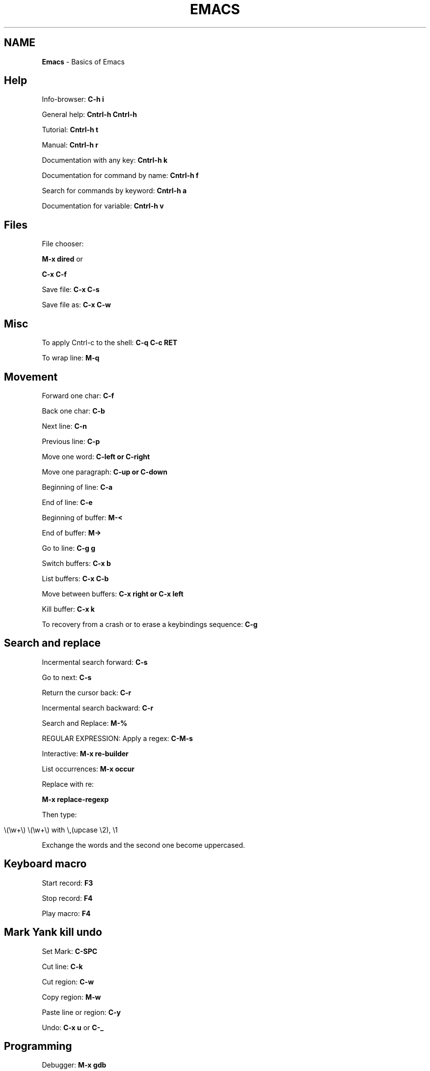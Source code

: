 .\" generated with Ronn/v0.7.3
.\" http://github.com/rtomayko/ronn/tree/0.7.3
.
.TH "EMACS" "1" "June 2018" "Filippo Squillace" "emacs"
.
.SH "NAME"
\fBEmacs\fR \- Basics of Emacs
.
.SH "Help"
Info\-browser: \fBC\-h i\fR
.
.P
General help: \fBCntrl\-h Cntrl\-h\fR
.
.P
Tutorial: \fBCntrl\-h t\fR
.
.P
Manual: \fBCntrl\-h r\fR
.
.P
Documentation with any key: \fBCntrl\-h k\fR
.
.P
Documentation for command by name: \fBCntrl\-h f\fR
.
.P
Search for commands by keyword: \fBCntrl\-h a\fR
.
.P
Documentation for variable: \fBCntrl\-h v\fR
.
.SH "Files"
File chooser:
.
.P
\fBM\-x dired\fR or
.
.P
\fBC\-x C\-f\fR
.
.P
Save file: \fBC\-x C\-s\fR
.
.P
Save file as: \fBC\-x C\-w\fR
.
.SH "Misc"
To apply Cntrl\-c to the shell: \fBC\-q C\-c RET\fR
.
.P
To wrap line: \fBM\-q\fR
.
.SH "Movement"
Forward one char: \fBC\-f\fR
.
.P
Back one char: \fBC\-b\fR
.
.P
Next line: \fBC\-n\fR
.
.P
Previous line: \fBC\-p\fR
.
.P
Move one word: \fBC\-left or C\-right\fR
.
.P
Move one paragraph: \fBC\-up or C\-down\fR
.
.P
Beginning of line: \fBC\-a\fR
.
.P
End of line: \fBC\-e\fR
.
.P
Beginning of buffer: \fBM\-<\fR
.
.P
End of buffer: \fBM\->\fR
.
.P
Go to line: \fBC\-g g\fR
.
.P
Switch buffers: \fBC\-x b\fR
.
.P
List buffers: \fBC\-x C\-b\fR
.
.P
Move between buffers: \fBC\-x right or C\-x left\fR
.
.P
Kill buffer: \fBC\-x k\fR
.
.P
To recovery from a crash or to erase a keybindings sequence: \fBC\-g\fR
.
.SH "Search and replace"
Incermental search forward: \fBC\-s\fR
.
.P
Go to next: \fBC\-s\fR
.
.P
Return the cursor back: \fBC\-r\fR
.
.P
Incermental search backward: \fBC\-r\fR
.
.P
Search and Replace: \fBM\-%\fR
.
.P
REGULAR EXPRESSION: Apply a regex: \fBC\-M\-s\fR
.
.P
Interactive: \fBM\-x re\-builder\fR
.
.P
List occurrences: \fBM\-x occur\fR
.
.P
Replace with re:
.
.P
\fBM\-x replace\-regexp\fR
.
.P
Then type:
.
.IP "" 4
.
.nf

\e(\ew+\e) \e(\ew+\e) with \e,(upcase \e2), \e1
.
.fi
.
.IP "" 0
.
.P
Exchange the words and the second one become uppercased\.
.
.SH "Keyboard macro"
Start record: \fBF3\fR
.
.P
Stop record: \fBF4\fR
.
.P
Play macro: \fBF4\fR
.
.SH "Mark Yank kill undo"
Set Mark: \fBC\-SPC\fR
.
.P
Cut line: \fBC\-k\fR
.
.P
Cut region: \fBC\-w\fR
.
.P
Copy region: \fBM\-w\fR
.
.P
Paste line or region: \fBC\-y\fR
.
.P
Undo: \fBC\-x u\fR or \fBC\-_\fR
.
.SH "Programming"
Debugger: \fBM\-x gdb\fR
.
.P
Shell: \fBM\-x shell\fR
.
.P
For both shell and gdb use \fBM\-n\fR or \fBM\-p\fR to browse the history Terminal: \fBM\-x term\fR
.
.P
Shell Command: \fBM\-!\fR or
.
.P
\fBM\-x shell\-command\fR
.
.P
Man: \fBM\-x man\fR
.
.P
Grep: \fBM\-x grep\fR
.
.P
Calculator: \fBM\-x calculator\fR
.
.P
Calendar: \fBM\-x calendar\fR
.
.SH "Version Control"
Commit: \fBC\-x v v\fR
.
.P
Displays diff you have made: \fBC\-x v =\fR
.
.P
Prompts for a version number: \fBC\-x v ~\fR
.
.P
Displays for each line the relative commit:
.
.P
\fBC\-x v g\fR
.
.P
Then, press L to know the log message for that commit or press D to show the diff
.
.SH "Major minor modes"
List of major modes:
.
.P
\fBM\-x java\-mode\fR
.
.P
\fBM\-x python\-mode\fR
.
.P
\fBM\-x text\-mode\fR
.
.P
\fBM\-x fundamental\-mode\fR
.
.P
\fBM\-x org\-mode\fR
.
.P
\fBM\-x flyspell\-mode\fR
.
.P
List of minor modes:
.
.P
\fBM\-x auto\-fill\-mode\fR
.
.P
\fBM\-x flyspell\-mode\fR
.
.P
\fBM\-x follow\-mode\fR
.
.SH "Manage windows"
Leave the current window: \fBC\-x 1\fR
.
.P
Change window: \fBC\-x o\fR
.
.P
Create a window vertically: \fBC\-x 2\fR
.
.P
Create a window horizontally: \fBC\-x 3\fR
.
.P
Create a window and apply operation: \fBC\-x 4 \.\.\.\fR
.
.P
For example to send an email: \fBC\-x 4 m\fR
.
.P
Enlarge horizontally: \fBC\-x }\fR
.
.P
Shrink horizontally: \fBC\-x {\fR
.
.P
Enlarge vertically: \fBC\-x +\fR
.
.P
Shrink vertically: \fBC\-x \-\fR
.
.SH "Dired"
Open Dired: \fBC\-x d\fR
.
.P
Mark and Unmark: \fBm u\fR
.
.P
Flag deletion file: \fBd\fR
.
.P
Undo deletion file: \fBu\fR
.
.P
Delete the files: \fBx\fR
.
.P
Open on other window: \fBo\fR
.
.P
Rename file: \fBR\fR
.
.P
Copy file: \fBC\fR
.
.P
Delete file: \fBD\fR
.
.P
Change mode file: \fBM\fR
.
.P
Change owner file: \fBO\fR
.
.P
Change group file: \fBG\fR
.
.P
Touch file: \fBT\fR
.
.P
Compress file: \fBZ\fR
.
.P
Apply a shell command on a file: \fB!\fR
.
.P
Diff files: \fB=\fR
.
.P
Update Dired buffer: \fBg\fR
.
.SH "org\-mode"
.
.SS "General"
Change priority: \fBS\-up or S\-down\fR
.
.P
Change state: \fBS\-left or S\-right\fR
.
.P
Move task: \fBM\-up or M\-down\fR
.
.P
Change outline level: \fBM\-left or M\-right\fR
.
.P
Add new line: \fBM\-RET\fR
.
.P
Cycle subtree: \fBTab\fR
.
.P
Global cycle: \fBS\-Tab\fR
.
.P
Text markups available:
.
.IP "" 4
.
.nf

*bold*
/italic/
_underline_
+strike+
=code=
~verbatim~
.
.fi
.
.IP "" 0
.
.P
Create links: \fB[[link]][[description]]\fR
.
.P
To go to the link: \fBC\-c C\-o\fR
.
.SS "Planning"
To set the TODO types (place it at the beginning of the file and reload in the same line with C\-c C\-c):
.
.IP "" 4
.
.nf

\- +TODO: TODO IN\-PROGRESS WAITING DONE
.
.fi
.
.IP "" 0
.
.P
To switch between state of the tasks: \fBC\-c C\-t\fR or \fBS\-<left>/<right>\fR
.
.SS "Checkboxes"
To add a checkbox to a list: \fB\- [ ]\fR
.
.P
To check the box: \fBC\-c C\-c\fR
.
.P
Add new checkbox: \fBM\-S\-RET\fR
.
.P
To get mandatory the check of the box in sequence:
.
.P
\fBC\-c C\-x o\fR
.
.SS "Table"
Just use the sequence: \fB|WORD RET\fR
.
.P
To set a separator: \fB|\- or C\-c \-\fR
.
.P
Convert a selection of lines in CSV format in table: \fBC\-c |\fR
.
.P
Move column/row around: \fBM\-(up/down/left/right)\fR
.
.P
Add/remove column/row: \fBM\-S\-(up/down/left/right)\fR
.
.P
New line: \fBC\-c RET\fR
.
.SS "Agenda"
To open agenda command: \fBC\-c a\fR
.
.P
To set a time to an item: \fBC\-c \.\fR
.
.P
and then S\-left or S\-right to choose the day\. To add/remove a org file as agenda file: \fBC\-c [ or C\-c ]\fR
.
.SS "Clocking"
Clock in a task: \fBC\-c C\-x C\-i\fR
.
.P
Clock out a task: \fBC\-c C\-x C\-o\fR
.
.P
Reload a clock: \fBC\-c C\-c\fR
.
.P
Cancel clock: \fBC\-c C\-x C\-q\fR
.
.P
Display a summary: \fBC\-c C\-x C\-d\fR
.
.P
Report table: \fBC\-c C\-x C\-r\fR
.
.SS "Deadline and schedule"
Create deadline: \fBC\-c C\-d\fR
.
.P
Create schedule: \fBC\-c C\-s\fR
.
.SS "GTD (Get Things Done)"
To add a tag to an item: \fBC\-c C\-q\fR
.
.P
To predefine some set of tags (at the beginning of the file):
.
.IP "" 4
.
.nf

\- +TAGS: { @OFFICE(o) @HOME(h) } COMPUTER(c) PHONE(p) READING(r)
.
.fi
.
.IP "" 0
.
.SS "Export"
\fBC\-x C\-e\fR
